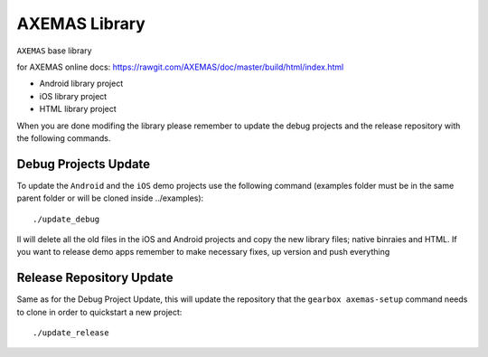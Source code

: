 ==============
AXEMAS Library
==============

``AXEMAS`` base library
 
for AXEMAS online docs: https://rawgit.com/AXEMAS/doc/master/build/html/index.html
 
 
- Android library project
- iOS library project
- HTML library project

When you are done modifing the library please remember to update the debug projects and the release repository
with the following commands.


Debug Projects Update
---------------------

To update the ``Android`` and the ``iOS`` demo projects use the following command 
(examples folder must be in the same parent folder or will be cloned inside ../examples)::

    ./update_debug

Il will delete all the old files in the iOS and Android projects and copy the new library files;
native binraies and HTML.
If you want to release demo apps remember to make necessary fixes, up version and push everything


Release Repository Update
-------------------------

Same as for the Debug Project Update, this will update the repository that the ``gearbox axemas-setup``
command needs to clone in order to quickstart a new project::

    ./update_release

